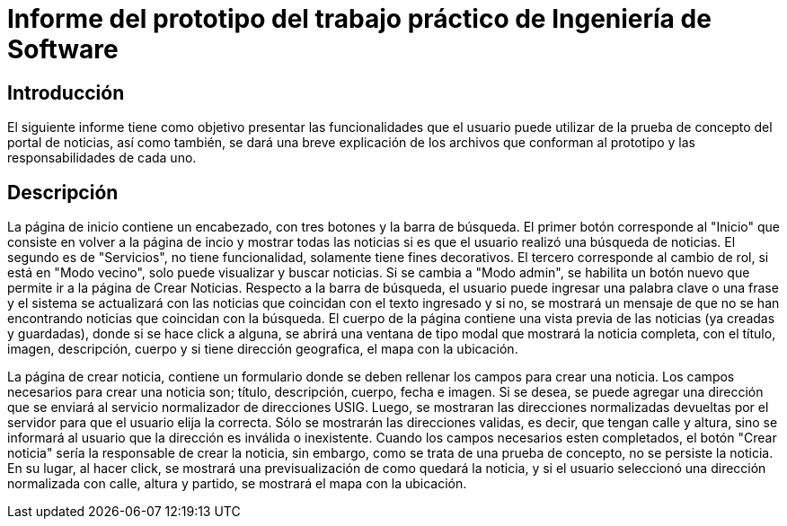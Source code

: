 = Informe del prototipo del trabajo práctico de Ingeniería de Software

== Introducción

El siguiente informe tiene como objetivo presentar las funcionalidades que el usuario puede utilizar de la prueba de concepto del portal de noticias, así como también, se dará una breve explicación de los archivos que conforman al prototipo y las responsabilidades de cada uno.

== Descripción

La página de inicio contiene un encabezado, con tres botones y la barra de búsqueda. El primer botón corresponde al "Inicio" que consiste en volver a la página de incio y mostrar todas las noticias si es que el usuario realizó una búsqueda de noticias. El segundo es de "Servicios", no tiene funcionalidad, solamente tiene fines decorativos. El tercero corresponde al cambio de rol, si está en "Modo vecino", solo puede visualizar y buscar noticias. Si se cambia a "Modo admin", se habilita un botón nuevo que permite ir a la página de Crear Noticias. Respecto a la barra de búsqueda, el usuario puede ingresar una palabra clave o una frase y el sistema se actualizará con las noticias que coincidan con el texto ingresado y si no, se mostrará un mensaje de que no se han encontrando noticias que coincidan con la búsqueda. El cuerpo de la página contiene una vista previa de las noticias (ya creadas y guardadas), donde si se hace click a alguna, se abrirá una ventana de tipo modal que mostrará la noticia completa, con el título, imagen, descripción, cuerpo y si tiene dirección geografica, el mapa con la ubicación.


La página de crear noticia, contiene un formulario donde se deben rellenar los campos para crear una noticia. Los campos necesarios para crear una noticia son; título, descripción, cuerpo, fecha e imagen. Si se desea, se puede agregar una dirección que se enviará al servicio normalizador de direcciones USIG. Luego, se mostraran las direcciones normalizadas devueltas por el servidor para que el usuario elija la correcta. Sólo se mostrarán las direcciones validas, es decir, que tengan calle y altura, sino se informará al usuario que la dirección es inválida o inexistente. Cuando los campos necesarios esten completados, el botón "Crear noticia" sería la responsable de crear la noticia, sin embargo, como se trata de una prueba de concepto, no se persiste la noticia. En su lugar, al hacer click, se mostrará una previsualización de como quedará la noticia, y si el usuario seleccionó una dirección normalizada con calle, altura y partido, se mostrará el mapa con la ubicación.
